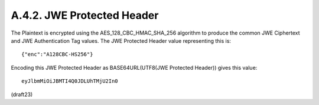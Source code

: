 A.4.2.  JWE Protected Header
^^^^^^^^^^^^^^^^^^^^^^^^^^^^^^^^^^^^^^^^^^^^^^^^^^^^

The Plaintext is encrypted using the AES_128_CBC_HMAC_SHA_256
algorithm to produce the common JWE Ciphertext and JWE Authentication
Tag values.  The JWE Protected Header value representing this is:

::

  {"enc":"A128CBC-HS256"}

Encoding this JWE Protected Header as BASE64URL(UTF8(JWE Protected
Header)) gives this value:

::

  eyJlbmMiOiJBMTI4Q0JDLUhTMjU2In0

(draft23)
